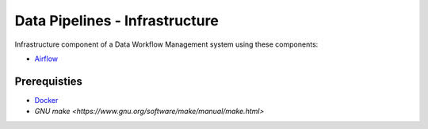 ###############################
Data Pipelines - Infrastructure
###############################

Infrastructure component of a Data Workflow Management system using these components:

- `Airflow <https://airflow.apache.org/docs/1.10.10/>`_

*************
Prerequisties
*************

- `Docker <https://docs.docker.com/install/>`_
- `GNU make <https://www.gnu.org/software/make/manual/make.html>`
